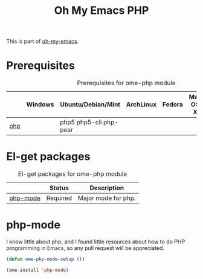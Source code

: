 #+TITLE: Oh My Emacs PHP
#+OPTIONS: toc:2 num:nil ^:nil

This is part of [[https://github.com/xiaohanyu/oh-my-emacs][oh-my-emacs]].

* Prerequisites
  :PROPERTIES:
  :CUSTOM_ID: php-prerequisites
  :END:

#+NAME: php-prerequisites
#+CAPTION: Prerequisites for ome-php module
|     | Windows | Ubuntu/Debian/Mint     | ArchLinux | Fedora | Mac OS X | Mandatory? |
|-----+---------+------------------------+-----------+--------+----------+------------|
| [[http://php.net/][php]] |         | php5 php5-cli php-pear |           |        |          | No         |


* El-get packages
  :PROPERTIES:
  :CUSTOM_ID: php-el-get-packages
  :END:

#+NAME: php-el-get-packages
#+CAPTION: El-get packages for ome-php module
|          | Status   | Description         |
|----------+----------+---------------------|
| [[https://github.com/ejmr/php-mode][php-mode]] | Required | Major mode for php. |

* php-mode
  :PROPERTIES:
  :CUSTOM_ID: php-mode
  :END:

I know little about php, and I found little resources about how to do PHP
programming in Emacs, so any pull request will be appreciated.

#+NAME: php-mode
#+BEGIN_SRC emacs-lisp
(defun ome-php-mode-setup ())

(ome-install 'php-mode)
#+END_SRC
